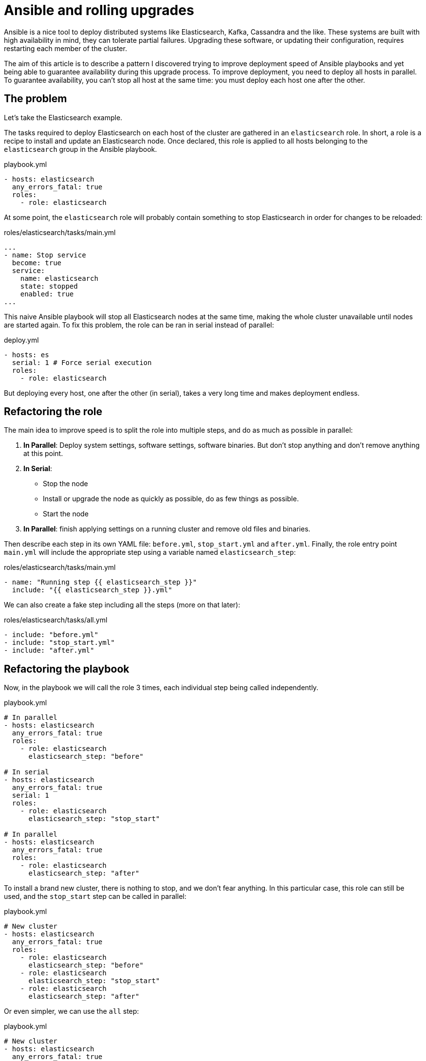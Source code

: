 = Ansible and rolling upgrades

:hp-tags: ansible, elasticsearch, kafka, cassandra
:hp-image: /images/logos/ansible.png
:source_dir: ../sources/2017-07-05-Ansible-and-rolling-upgrades
:image_dir: 2017-07-05-Ansible-and-rolling-upgrades
:published_at: 2017-07-15

Ansible is a nice tool to deploy distributed systems like Elasticsearch, Kafka, Cassandra and the like.
These systems are built with high availability in mind,
they can tolerate partial failures.
Upgrading these software, or updating their configuration, requires restarting each member of the cluster.

The aim of this article is to describe a pattern I discovered
trying to improve deployment speed of Ansible playbooks
and yet being able to guarantee availability during this upgrade process.
To improve deployment, you need to deploy all hosts in parallel.
To guarantee availability, you can't stop all host at the same time: you must deploy each host one after the other.

== The problem

Let's take the Elasticsearch example.

The tasks required to deploy Elasticsearch on each host of the cluster are gathered in an `elasticsearch` role.
In short, a role is a recipe to install and update an Elasticsearch node.
Once declared, this role is applied to all hosts belonging to the `elasticsearch` group in the Ansible playbook.

.playbook.yml
[source,yaml]
----
- hosts: elasticsearch
  any_errors_fatal: true
  roles:
    - role: elasticsearch
----

At some point, the `elasticsearch` role will probably contain something to stop Elasticsearch in order for changes to be reloaded:

.roles/elasticsearch/tasks/main.yml
[source,yaml]
----
...
- name: Stop service
  become: true
  service:
    name: elasticsearch
    state: stopped
    enabled: true
...
----

This naive Ansible playbook will stop all Elasticsearch nodes at the same time, making the whole cluster unavailable until nodes are started again.
To fix this problem, the role can be ran in serial instead of parallel:

.deploy.yml
[source,yaml]
----
- hosts: es
  serial: 1 # Force serial execution
  roles:
    - role: elasticsearch
----

But deploying every host, one after the other (in serial), takes a very long time and makes deployment endless.

== Refactoring the role

The main idea to improve speed is to split the role into multiple steps, and do as much as possible in parallel:

1. *In Parallel*: Deploy system settings, software settings, software binaries.
  But don't stop anything and don't remove anything at this point.
2. *In Serial*:
  * Stop the node
  * Install or upgrade the node as quickly as possible, do as few things as possible.
  * Start the node
3. *In Parallel*: finish applying settings on a running cluster and remove old files and binaries.

Then describe each step in its own YAML file: `before.yml`, `stop_start.yml` and `after.yml`.
Finally, the role entry point `main.yml` will include the appropriate step using a variable named `elasticsearch_step`:

.roles/elasticsearch/tasks/main.yml
[source,yaml]
----
- name: "Running step {{ elasticsearch_step }}"
  include: "{{ elasticsearch_step }}.yml"
----

We can also create a fake step including all the steps (more on that later):

.roles/elasticsearch/tasks/all.yml
[source,yaml]
----
- include: "before.yml"
- include: "stop_start.yml"
- include: "after.yml"
----

== Refactoring the playbook

Now, in the playbook we will call the role 3 times, each individual step being called independently.

.playbook.yml
[source,yaml]
----
# In parallel
- hosts: elasticsearch
  any_errors_fatal: true
  roles:
    - role: elasticsearch
      elasticsearch_step: "before"

# In serial
- hosts: elasticsearch
  any_errors_fatal: true
  serial: 1
  roles:
    - role: elasticsearch
      elasticsearch_step: "stop_start"

# In parallel
- hosts: elasticsearch
  any_errors_fatal: true
  roles:
    - role: elasticsearch
      elasticsearch_step: "after"
----

To install a brand new cluster, there is nothing to stop, and we don't fear anything.
In this particular case, this role can still be used, and the `stop_start` step can be called in parallel:

.playbook.yml
[source,yaml]
----
# New cluster
- hosts: elasticsearch
  any_errors_fatal: true
  roles:
    - role: elasticsearch
      elasticsearch_step: "before"
    - role: elasticsearch
      elasticsearch_step: "stop_start"
    - role: elasticsearch
      elasticsearch_step: "after"
----

Or even simpler, we can use the `all` step:

.playbook.yml
[source,yaml]
----
# New cluster
- hosts: elasticsearch
  any_errors_fatal: true
  roles:
    - role: elasticsearch
      elasticsearch_step: "all"
----

You may have noticed the `serial` attribute is a number, I set to 1.
For big clusters, and provided you have more than one replica of your data,
you can stop'n'start nodes two by two, three by three...

== Unreloaded configuration

Most of the time, I am only running the Ansible playbook to change settings that don't need nodes to be restarted.
To skip the expensive part, the trick is to detect in the `before` step whether nodes should be restarted or not.
A a result, the `before` step should mark whether the `stop_start` is required:

.roles/elasticsearch/tasks/before.yml
[source,yaml]
----
- set_fact:
    elasticsearch_restart_needed: True
----

Then on lucky days, you can skip the expensive `stop_start` step and have a quick and fully parallel deployment.

Other days, when upgrading nodes version, or changing configuration which can not be hot reloaded, running the Ansible playbook will be slower.
Node specific configuration (`elasticsearch.yml`, Kafka `server.properties`...) is usually part of the problem as it requires node restart.

.playbook.yml
[source,yaml]
----
- hosts: elasticsearch
  any_errors_fatal: true
  serial: 1
  roles:
    - role: elasticsearch
      elasticsearch_step: "stop_start"
  when: elasticsearch_restart_needed defined and elasticsearch_restart_needed
----



== Cluster wide configuration

In distributed systems, some configuration must be done once for the whole cluster.
Here are some examples:

* *Elasticsearch*: License, Users and grants, Indices, Mappings, Templates, Cluster settings (allocation awareness, minimum master nodes...)
* *Kafka*: Users and grants, Topics
* *Cassandra*: Users and grants, Keyspaces, Tables

Obviously, this kind of configuration must be ran in the `after` once the cluster is started and listening.

.roles/elasticsearch/tasks/after.yml
[source,yaml]
----
- uri:
    url: "http://{{ ansible_ssh_hostname }}:9200/article"
    method: PUT
    body_format: json
    body: "{{ lookup('file','article_setting.json') }}"
  run_once: true
----

The trick here is to use `run_once` to play this task on a single node.

